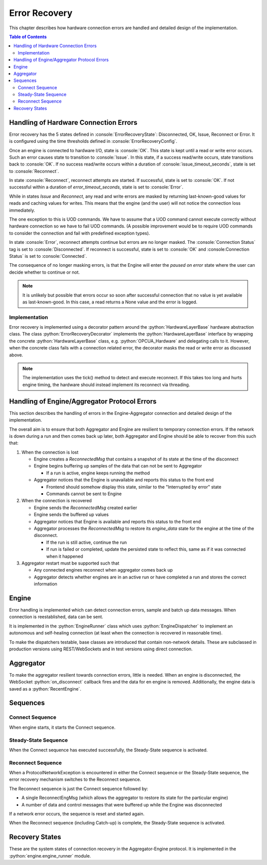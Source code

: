 .. role:: console(code)
   :language: console
.. role:: python(code)
   :language: python

.. _error_recovery:

Error Recovery
==============
This chapter describes how hardware connection errors are handled and detailed design of the implementation.

.. contents:: Table of Contents
  :local:
  :depth: 3

Handling of Hardware Connection Errors
--------------------------------------
Error recovery has the 5 states defined in :console:`ErrorRecoveryState`: Disconnected, OK, Issue, Reconnect or Error. It is configured using the time thresholds defined in :console:`ErrorRecoveryConfig`.

Once an engine is connected to hardware I/O, state is :console:`OK`. This state is kept until a read or write error occurs. Such an error causes state to transition to :console:`Issue`.
In this state, if a success read/write occurs, state transitions back to :console:`OK`. If no success read/write occurs within a duration of :console:`issue_timeout_seconds`, state is set to :console:`Reconnect`.

In state :console:`Reconnect`, reconnect attempts are started. If successful, state is set to :console:`OK`. If not successful within a duration of `error_timeout_seconds`, state is set to :console:`Error`.

While in states `Issue` and `Reconnect`, any read and write errors are masked by returning last-known-good values for reads and caching values for writes. This means that the engine (and the user) will not notice the connection loss immediately.

The one exception to this is UOD commands. We have to assume that a UOD command cannot execute correctly without hardware connection so we have to fail UOD commands. (A possible improvement would be to require UOD commands to consider the connection and fail with predefined exception types).

In state :console:`Error`, reconnect attempts continue but errors are no longer masked. The :console:`Connection Status` tag is set to :console:`Disconnected`. If reconnect is successful, state is set to :console:`OK` and :console:Connection Status` is set to :console:`Connected`.

The consequence of no longer masking errors, is that the Engine will enter the `paused on error` state where the user can decide whether to continue or not.

.. note::
   It is unlikely but possible that errors occur so soon after successful connection that no value is yet available as last-known-good. In this case, a read returns a None value and the error is logged.


Implementation
^^^^^^^^^^^^^^
Error recovery is implemented using a decorator pattern around the :python:`HardwareLayerBase` hardware abstraction class. The class :python:`ErrorRecoveryDecorator` implements the :python:`HardwareLayerBase` interface by wrapping the concrete :python:`HardwareLayerBase` class, e.g.
:python:`OPCUA_Hardware` and delegating calls to it. However, when the concrete class fails with a connection related error, the decorator masks the read or write error as discussed above.

.. note::
    The implementation uses the tick() method to detect and execute reconnect. If this takes too long and hurts engine timing, the hardware should instead implement its reconnect via threading.


Handling of Engine/Aggregator Protocol Errors
---------------------------------------------
This section describes the handling of errors in the Engine-Aggregator connection and detailed design of the implementation.

The overall aim is to ensure that both Aggregator and Engine are resilient to temporary connection errors. If the network is down during a run and then comes back up later, both Aggregator and Engine should be able to recover from this such that:

#. When the connection is lost

   - Engine creates a `ReconnectedMsg` that contains a snapshot of its state at the time of the disconnect
   - Engine begins buffering up samples of the data that can not be sent to Aggregator

     - If a run is active, engine keeps running the method

   - Aggregator notices that the Engine is unavailable and reports this status to the front end

     - Frontend should somehow display this state, similar to the "Interrupted by error" state
     - Commands cannot be sent to Engine
#. When the connection is recovered

   - Engine sends the `ReconnectedMsg` created earlier
   - Engine sends the buffered up values
   - Aggregator notices that Engine is available and reports this status to the front end
   - Aggregator processes the `ReconnectedMsg` to restore its `engine_data` state for the engine at the time of the disconnect.

     - If the run is still active, continue the run
     - If run is failed or completed, update the persisted state to reflect this, same as if it was connected when it happened

#. Aggregator restart must be supported such that

   - Any connected engines reconnect when aggregator comes back up
   - Aggregator detects whether engines are in an active run or have completed a run and stores the correct information


Engine
------
Error handling is implemented which can detect connection errors, sample and batch up data messages. When connection is reestablished, data can be sent.

It is implemented in the :python:`EngineRunner` class which uses :python:`EngineDispatcher` to implement an autonomous and self-healing connection (at least when the connection is recovered in reasonable time).

To make the dispatchers testable, base classes are introduced that contain non-network details. These are subclassed in production versions using REST/WebSockets and in test versions using direct connection.

Aggregator
----------
To make the aggregator resilient towards connection errors, little is needed. When an engine is disconnected, the WebSocket :python:`on_disconnect` callback fires and the data for en engine is removed. Additionally, the engine data is saved as a :python:`RecentEngine`.


Sequences
---------
..
   Mermaid syntax: https://emersonbottero.github.io/mermaid-docs/syntax/sequenceDiagram.html

Connect Sequence
^^^^^^^^^^^^^^^^
When engine starts, it starts the Connect sequence.

.. mermaid::
    :caption: Engine connect sequence.
    :align: center

    sequenceDiagram
       participant E as Engine
       participant A as Aggregator

       Note over E, A: Connect sequence
       E ->> A: register (post)
       activate E
       activate A
       A -->> E: engine_id
       deactivate A
       E ->> A: connect (websocket)

       activate A
       A ->> E: get_engine_id_async
       E -->> A: engine_id
       A ->> A: verify engine_id
       A -->> E: accept websocket connection
       deactivate A  

       Note over E, A: Connection error
       E ->> E: raise ProtocolNetworkException

       deactivate E


Steady-State Sequence
^^^^^^^^^^^^^^^^^^^^^
When the Connect sequence has executed successfully, the Steady-State sequence is activated.

.. mermaid::
    :caption: Engine steady-state sequence.
    :align: center

    sequenceDiagram
       participant E as Engine
       participant A as Aggregator

       Note over E, A: Steady-State sequence
       activate E
       loop every 0.5 second
          E ->> A: control messages (websocket)
       end
       loop every second
          E ->> A: data messages (websocket)
       end

       alt user command
          A ->> E: command (websocket)
          activate A
          E -->> A: response
          deactivate A
       end

       Note over E, A: Network error
       E ->> E: raise ProtocolNetworkException

       deactivate E


Reconnect Sequence
^^^^^^^^^^^^^^^^^^
When a ProtocolNetworkException is encountered in either the Connect sequence or the Steady-State sequence, the error recovery mechanism switches to the Reconnect sequence.

The Reconnect sequence is just the Connect sequence followed by:

* A single ReconnectEngMsg (which allows the aggregator to restore its state for the particular engine)
* A number of data and control messages that were buffered up while the Engine was disconnected

If a network error occurs, the sequence is reset and started again.

When the Reconnect sequence (including Catch-up) is complete, the Steady-State sequence is activated.

.. mermaid::
    :caption: Engine reconnect sequence.
    :align: center

    sequenceDiagram
       participant E as Engine
       participant A as Aggregator

       Note over E, A: Reconnect sequence
       E ->> A: register (post)
       activate E
       activate A
       A -->> E: engine_id
       deactivate A
       E ->> A: connect (websocket)

       activate A
       A ->> E: get_engine_id_async
       E -->> A: engine_id
       A -->> E: accept websocket connection
       deactivate A

       Note over E, A: Catch-up
       E ->> A: reconnect message
       activate A
       A ->> A: reestablish session
       loop Send buffered messages
          E --> A: buffered message
       end
       deactivate A

       Note over E, A: Network error
       E ->> E: raise ProtocolNetworkException
       deactivate E


Recovery States
---------------
These are the system states of connection recovery in the Aggregator-Engine protocol.
It is implemented in the :python:`engine.engine_runner` module.

.. mermaid::
    :caption: Engine recovery states.
    :align: center

    stateDiagram-v2
       Started --> Connected
       Started --> Failed
       Connected --> Failed
       Failed --> Disconnected
       Disconnected --> Reconnecting
       Disconnected --> Failed
       Reconnecting --> CatchingUp
       Reconnecting --> Failed
       CatchingUp --> Reconnected
       CatchingUp --> Failed
       Reconnected --> Failed

